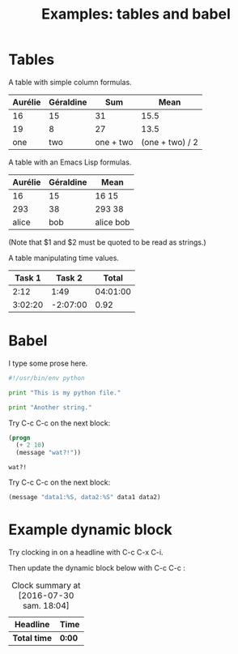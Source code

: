 #+TITLE: Examples: tables and babel
#+OPTIONS: author:bzg email:bzg@bzg.fr

* Tables

A table with simple column formulas.

| Aurélie | Géraldine | Sum       |            Mean |
|---------+-----------+-----------+-----------------|
|      16 |        15 |        31 |            15.5 |
|---------+-----------+-----------+-----------------|
|      19 |         8 |        27 |            13.5 |
|     one |       two | one + two | (one + two) / 2 |
#+TBLFM: $3=$1+$2::$4=vmean($1..$2)

A table with an Emacs Lisp formulas.

| Aurélie | Géraldine | Mean      |
|---------+-----------+-----------|
|      16 |        15 | 16 15     |
|---------+-----------+-----------|
|     293 |        38 | 293 38    |
|   alice |       bob | alice bob |
#+TBLFM: $3='(format "%s %s" "$1" "$2");L

(Note that $1 and $2 must be quoted to be read as strings.)

A table manipulating time values.

#+NAME: mytable2
|  Task 1 |   Task 2 |    Total |
|---------+----------+----------|
|    2:12 |     1:49 | 04:01:00 |
| 3:02:20 | -2:07:00 |     0.92 |
#+TBLFM: @2$3=$1+$2;T::@3$3=$1+$2;t

* Babel

I type some prose here.

#+begin_src python :tangle my_python_file.py
#!/usr/bin/env python

print "This is my python file."
#+end_src

#+begin_src python :tangle my_python_file.py
print "Another string."
#+end_src

Try C-c C-c on the next block:

#+HEADER: 
#+NAME: elisp test
#+BEGIN_SRC emacs-lisp :tangle test2.el
(progn
  (+ 2 10)
  (message "wat?!"))
#+END_SRC

#+RESULTS: elisp test
: wat?!

Try C-c C-c on the next block:

#+HEADERS: :var data1=1
#+BEGIN_SRC emacs-lisp :var data2=2 :tangle test2.el
(message "data1:%S, data2:%S" data1 data2)
#+END_SRC

#+RESULTS:
: data1:1, data2:2

* Example dynamic block

Try clocking in on a headline with C-c C-x C-i.

Then update the dynamic block below with C-c C-c :

#+BEGIN: clocktable :maxlevel 2 :scope file
#+CAPTION: Clock summary at [2016-07-30 sam. 18:04]
| Headline   | Time |
|------------+------|
| *Total time* | *0:00* |
#+END:
